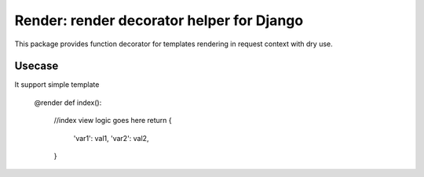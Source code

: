 Render: render decorator helper for Django
------------------------------------------

This package provides function decorator for templates rendering in request context with dry use.

Usecase
=======

It support simple template

    @render
    def index():
        //index view logic goes here
        return {
            'var1': val1,
            'var2': val2,
        }
